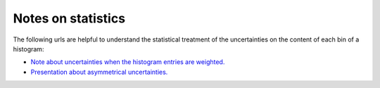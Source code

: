 .. _documentation-statistics-label:

===================
Notes on statistics
===================

The following urls are helpful to understand the statistical treatment of the uncertainties on the content of each bin of a histogram:

- `Note about uncertainties when the histogram entries are weighted. <https://www.pp.rhul.ac.uk/~cowan/stat/notes/errors_with_weights.pdf>`_
- `Presentation about asymmetrical uncertainties. <https://www.nikhef.nl/~ivov/Statistics/PoissonError/2017_05_15_PoissonError_LHCb_IvovanVulpen.pdf>`_
